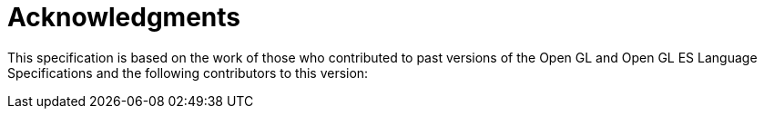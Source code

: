 // Copyright 2008-2024 The Khronos Group Inc.
// SPDX-License-Identifier: CC-BY-4.0

[[acknowledgments]]
= Acknowledgments

This specification is based on the work of those who contributed to past
versions of the Open GL and Open GL ES Language Specifications and the
following contributors to this version:

ifdef::editing-notes[]
[NOTE]
.editing-note
====
(Jon) Would like to make multicolumnar, at least in PDF output.
====
endif::editing-notes[]

ifdef::GLSL[]
Jeff Bolz, NVIDIA +
Pierre Boudier, AMD +
Pat Brown, NVIDIA +
Frank Chen +
Piers Daniell, NVIDIA +
Chris Dodd, NVIDIA +
Jason Green, Transgaming +
Nick Haemel, NVIDIA +
Brent Insko, Intel +
Daniel Koch, NVIDIA +
Jon Leech +
Graeme Leese, Broadcom +
Bill Licea-Kane, Qualcomm +
Barthold Lichtenbelt, NVIDIA +
Bruce Merry, ARM +
Robert Ohannessian +
Tom Olson, ARM +
Brian Paul, VMware +
Acorn Pooley, NVIDIA +
Daniel Rakos, AMD +
Christophe Riccio, AMD +
Kevin Rogovin +
Ian Romanick, Intel +
Greg Roth, NVIDIA +
Jeremy Sandmel, Apple +
Graham Sellers, AMD +
Dave Shreiner, ARM +
Robert Simpson, Qualcomm +
Eric Werness, NVIDIA +
Mark Young, AMD
endif::GLSL[]
ifdef::ESSL[]
Acorn Pooley, NVIDIA +
Alberto Moreira, Qualcomm +
Aleksandra Krstic, Qualcomm +
Alon Or-bach, Nokia & Samsung +
Andrzej Kacprowski, Intel +
Arzhange Safdarzadeh, Intel +
Aske Simon Christensen, ARM +
Avi Shapira, Graphic Remedy +
Barthold Lichtenbelt, NVIDIA +
Ben Bowman, Imagination Technologies +
Ben Brierton, Broadcom +
Benj Lipchak, Apple +
Benson Tao, Vivante +
Bill Licea-Kane, Qualcomm +
Brent Insko, Intel +
Brian Murray, Freescale +
Bruce Merry, ARM +
Carlos Santa, TI +
Cass Everitt, Epic Games & NVIDIA +
Cemil Azizoglu, TI +
Chang-Hyo Yu, Samsung +
Chris Dodd, NVIDIA +
Chris Knox, NVIDIA +
Chris Tserng, TI +
Clay Montgomery, TI +
Daniel Kartch, NVIDIA +
Daniel Koch, Transgaming& NVIDIA +
Daoxiang Gong, Imagination Technologies +
Dave Shreiner, ARM +
David Garcia, AMD +
David Jarmon, Vivante +
Derek Cornish, Epic Games +
Dominick Witczak, Mobica +
Eben Upton, Broadcom +
Ed Plowman, ARM +
Eisaku Ohbuchi, DMP +
Elan Lennard, ARM +
Erik Faye-Lund, ARM +
Graeme Leese, Broadcom +
Graham Connor, Imagination Technologies +
Graham Sellers, AMD +
Greg Roth, NVIDIA +
Guillaume Portier, Hi Corporation +
Guofang Jiao, Qualcomm +
Hans-Martin Will, Vincent +
Hwanyong Lee, Huone +
I-Gene Leong, NVIDIA +
Ian Romanick, Intel +
Ian South-Dickinson, NVIDIA +
Ilan Aelion-Exch, Samsung +
Inkyun Lee, Huone +
Jacob Strm, Ericsson +
James Adams, Broadcom +
James Jones, Imagination Technologies +
James McCombe, Imagination Technologies +
Jamie Gennis, Google +
Jan-Harald Fredriksen, ARM +
Jani Vaisanen, Nokia +
Jarkko Kemppainen, Symbio +
Jeff Bolz, NVIDIA +
Jeff Leger, Qualcomm +
Jeff Vigil, Qualcomm +
Jeremy Sandmel, Apple +
Jeremy Thorne, Broadcom +
Jim Hauxwell, Broadcom +
Jinsung Kim, Huone +
Jiyoung Yoon, Huone +
John Kessenich, Google +
Jon Kennedy, 3DLabs +
Jon Leech, Khronos +
Jonathan Putsman, Imagination Technologies +
Joohoon Lee, Samsung +
JoukoKylmäoja, Symbio +
Jrn Nystad, ARM +
Jussi Rasanen, NVIDIA +
Kalle Raita, drawElements +
Kari Pulli, Nokia +
Keith Whitwell, VMware +
Kent Miller, Netlogic Microsystems +
Kimmo Nikkanen, Nokia +
Konsta Karsisto, Nokia +
Krzysztof Kaminski, Intel +
Larry Seiler, Intel +
Lars Remes, Symbio +
Lee Thomason, Adobe +
Lefan Zhong, Vivante +
Marcus Lorentzon, Ericsson +
Mark Butler, Imagination Technologies +
Mark Callow, Hi Corporation +
Mark Cresswell, Broadcom +
Mark Snyder, Alt Software +
Mark Young, AMD +
Mathieu Robart, STM +
Matt Netsch, Qualcomm +
Matt Russo, Matrox +
Maurice Ribble, Qualcomm +
Max Kazakov, DMP +
Mika Pesonen, Nokia +
Mike Cai, Vivante +
Mike Weiblen, Zebra Imaging & Qualcomm +
Mila Smith, AMD +
Nakhoon Baek, Kyungpook Univeristy +
Nate Huang, NVIDIA +
Neil Trevett, NVIDIA +
Nelson Kidd, Intel +
Nick Haemel, NVIDIA +
Nick Penwarden, Epic Games +
Niklas Smedberg, Epic Games +
Nizar Romdan, ARM +
Oliver Wohlmuth , Fujitsu +
Pat Brown, NVIDIA +
Paul Ruggieri, Qualcomm +
Per Wennersten, Ericsson +
Petri Talala, Symbio +
Phil Huxley, ZiiLabs +
Philip Hatcher, Freescale & Intel +
Piers Daniell, NVIDIA +
Pyry Haulos, drawElements +
Piotr Tomaszewski, Ericsson +
Piotr Uminski, Intel +
Rami Mayer, Samsung +
Rauli Laatikainen, RightWare +
Rob Barris, NVIDIA +
Rob Simpson, Qualcomm +
Roj Langhi, Vivante +
Rune Holm, ARM +
Sami Kyostila, Nokia +
Sean Ellis, ARM +
Shereef Shehata, TI +
Sila Kayo, Nokia +
Slawomir Cygan, Intel +
Slawomir Grajewski, Intel +
Steve Hill, STM & Broadcom +
Steven Olney, DMP +
Suman Sharma, Intel +
Tapani Palli, Nokia +
Teemu Laakso, Symbio +
Tero Karras, NVIDIA +
Timo Suoranta, Imagination Technologies & Broadcom +
Tom Cooksey, ARM +
Tom McReynolds, NVIDIA +
Tom Olson, TI & ARM +
Tomi Aarnio, Nokia +
Tommy Asano, Takumi +
Wes Bang, Nokia +
Yanjun Zhang, Vivante
endif::ESSL[]
